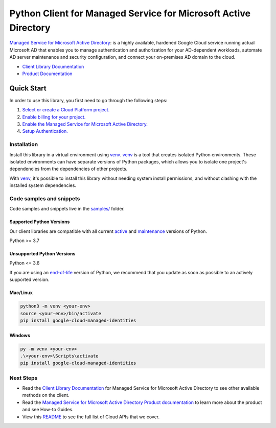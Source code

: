 Python Client for Managed Service for Microsoft Active Directory
================================================================

|stable| |pypi| |versions|

`Managed Service for Microsoft Active Directory`_: is a highly available, hardened Google Cloud service running actual Microsoft AD that enables you to manage authentication and authorization for your AD-dependent workloads, automate AD server maintenance and security configuration, and connect your on-premises AD domain to the cloud.

- `Client Library Documentation`_
- `Product Documentation`_

.. |stable| image:: https://img.shields.io/badge/support-stable-gold.svg
   :target: https://github.com/googleapis/google-cloud-python/blob/main/README.rst#stability-levels
.. |pypi| image:: https://img.shields.io/pypi/v/google-cloud-managed-identities.svg
   :target: https://pypi.org/project/google-cloud-managed-identities/
.. |versions| image:: https://img.shields.io/pypi/pyversions/google-cloud-managed-identities.svg
   :target: https://pypi.org/project/google-cloud-managed-identities/
.. _Managed Service for Microsoft Active Directory: https://cloud.google.com/managed-microsoft-ad/
.. _Client Library Documentation: https://cloud.google.com/python/docs/reference/managedidentities/latest/summary_overview
.. _Product Documentation:  https://cloud.google.com/managed-microsoft-ad/

Quick Start
-----------

In order to use this library, you first need to go through the following steps:

1. `Select or create a Cloud Platform project.`_
2. `Enable billing for your project.`_
3. `Enable the Managed Service for Microsoft Active Directory.`_
4. `Setup Authentication.`_

.. _Select or create a Cloud Platform project.: https://console.cloud.google.com/project
.. _Enable billing for your project.: https://cloud.google.com/billing/docs/how-to/modify-project#enable_billing_for_a_project
.. _Enable the Managed Service for Microsoft Active Directory.:  https://cloud.google.com/managed-microsoft-ad/
.. _Setup Authentication.: https://googleapis.dev/python/google-api-core/latest/auth.html

Installation
~~~~~~~~~~~~

Install this library in a virtual environment using `venv`_. `venv`_ is a tool that
creates isolated Python environments. These isolated environments can have separate
versions of Python packages, which allows you to isolate one project's dependencies
from the dependencies of other projects.

With `venv`_, it's possible to install this library without needing system
install permissions, and without clashing with the installed system
dependencies.

.. _`venv`: https://docs.python.org/3/library/venv.html


Code samples and snippets
~~~~~~~~~~~~~~~~~~~~~~~~~

Code samples and snippets live in the `samples/`_ folder.

.. _samples/: https://github.com/googleapis/google-cloud-python/tree/main/packages/google-cloud-managed-identities/samples


Supported Python Versions
^^^^^^^^^^^^^^^^^^^^^^^^^
Our client libraries are compatible with all current `active`_ and `maintenance`_ versions of
Python.

Python >= 3.7

.. _active: https://devguide.python.org/devcycle/#in-development-main-branch
.. _maintenance: https://devguide.python.org/devcycle/#maintenance-branches

Unsupported Python Versions
^^^^^^^^^^^^^^^^^^^^^^^^^^^
Python <= 3.6

If you are using an `end-of-life`_
version of Python, we recommend that you update as soon as possible to an actively supported version.

.. _end-of-life: https://devguide.python.org/devcycle/#end-of-life-branches

Mac/Linux
^^^^^^^^^

.. code-block:: console

    python3 -m venv <your-env>
    source <your-env>/bin/activate
    pip install google-cloud-managed-identities


Windows
^^^^^^^

.. code-block:: console

    py -m venv <your-env>
    .\<your-env>\Scripts\activate
    pip install google-cloud-managed-identities

Next Steps
~~~~~~~~~~

-  Read the `Client Library Documentation`_ for Managed Service for Microsoft Active Directory
   to see other available methods on the client.
-  Read the `Managed Service for Microsoft Active Directory Product documentation`_ to learn
   more about the product and see How-to Guides.
-  View this `README`_ to see the full list of Cloud
   APIs that we cover.

.. _Managed Service for Microsoft Active Directory Product documentation:  https://cloud.google.com/managed-microsoft-ad/
.. _README: https://github.com/googleapis/google-cloud-python/blob/main/README.rst
